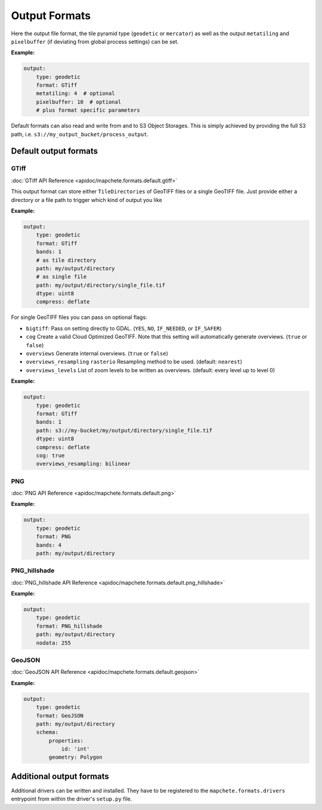 ==============
Output Formats
==============


Here the output file format, the tile pyramid type (``geodetic`` or
``mercator``) as well as the output ``metatiling`` and ``pixelbuffer`` (if
deviating from global process settings) can be set.

**Example:**

.. code-block:: yaml

    output:
        type: geodetic
        format: GTiff
        metatiling: 4  # optional
        pixelbuffer: 10  # optional
        # plus format specific parameters


Default formats can also read and write from and to S3 Object Storages. This is simply
achieved by providing the full S3 path, i.e. ``s3://my_output_bucket/process_output``.


----------------------
Default output formats
----------------------


GTiff
-----

:doc:`GTiff API Reference <apidoc/mapchete.formats.default.gtiff>`

This output format can store either ``TileDirectories`` of GeoTIFF files or a single
GeoTIFF file. Just provide either a directory or a file path to trigger which kind of
output you like

**Example:**

.. code-block:: yaml

    output:
        type: geodetic
        format: GTiff
        bands: 1
        # as tile directory
        path: my/output/directory
        # as single file
        path: my/output/directory/single_file.tif
        dtype: uint8
        compress: deflate


For single GeoTIFF files you can pass on optional flags:

- ``bigtiff``: Pass on setting directly to GDAL. (``YES``, ``NO``, ``IF_NEEDED``, or
  ``IF_SAFER``)
- ``cog`` Create a valid Cloud Optimized GeoTIFF. Note that this setting will
  automatically generate overviews. (``true`` or ``false``)
- ``overviews`` Generate internal overviews. (``true`` or ``false``)
- ``overviews_resampling`` ``rasterio`` Resampling method to be used. (default:
  ``nearest``)
- ``overviews_levels`` List of zoom levels to be written as overviews. (default: every
  level up to level 0)

**Example:**

.. code-block:: yaml

    output:
        type: geodetic
        format: GTiff
        bands: 1
        path: s3://my-bucket/my/output/directory/single_file.tif
        dtype: uint8
        compress: deflate
        cog: true
        overviews_resampling: bilinear

PNG
---

:doc:`PNG API Reference <apidoc/mapchete.formats.default.png>`

**Example:**

.. code-block:: yaml

    output:
        type: geodetic
        format: PNG
        bands: 4
        path: my/output/directory


PNG_hillshade
-------------

:doc:`PNG_hillshade API Reference <apidoc/mapchete.formats.default.png_hillshade>`

**Example:**

.. code-block:: yaml

    output:
        type: geodetic
        format: PNG_hillshade
        path: my/output/directory
        nodata: 255


GeoJSON
-------

:doc:`GeoJSON API Reference <apidoc/mapchete.formats.default.geojson>`

**Example:**

.. code-block:: yaml

    output:
        type: geodetic
        format: GeoJSON
        path: my/output/directory
        schema:
            properties:
                id: 'int'
            geometry: Polygon


-------------------------
Additional output formats
-------------------------

Additional drivers can be written and installed. They have to be registered to the
``mapchete.formats.drivers`` entrypoint from within the driver's ``setup.py`` file.
